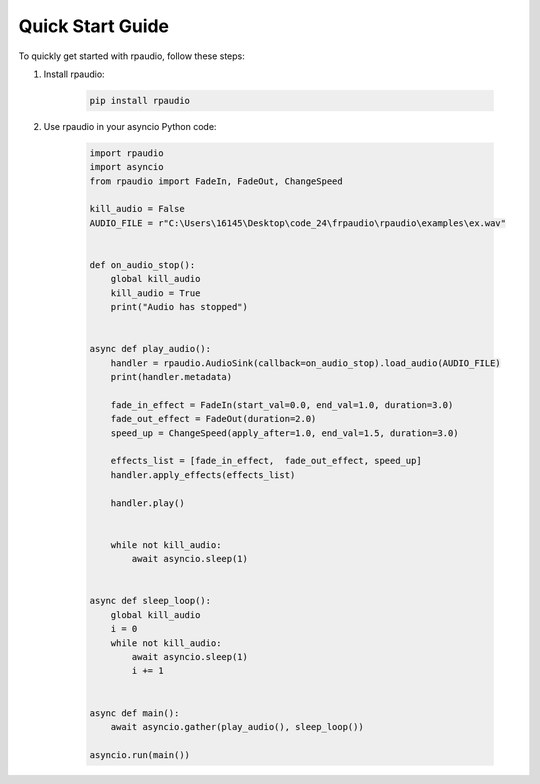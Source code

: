 Quick Start Guide
=================

To quickly get started with rpaudio, follow these steps:

1. Install rpaudio:

    .. code-block:: bash


        pip install rpaudio

2. Use rpaudio in your asyncio Python code:

    .. code-block:: python


        import rpaudio
        import asyncio
        from rpaudio import FadeIn, FadeOut, ChangeSpeed

        kill_audio = False
        AUDIO_FILE = r"C:\Users\16145\Desktop\code_24\frpaudio\rpaudio\examples\ex.wav"


        def on_audio_stop():
            global kill_audio
            kill_audio = True
            print("Audio has stopped")


        async def play_audio():
            handler = rpaudio.AudioSink(callback=on_audio_stop).load_audio(AUDIO_FILE)
            print(handler.metadata)

            fade_in_effect = FadeIn(start_val=0.0, end_val=1.0, duration=3.0)
            fade_out_effect = FadeOut(duration=2.0)
            speed_up = ChangeSpeed(apply_after=1.0, end_val=1.5, duration=3.0)

            effects_list = [fade_in_effect,  fade_out_effect, speed_up]
            handler.apply_effects(effects_list)

            handler.play()


            while not kill_audio:
                await asyncio.sleep(1)


        async def sleep_loop():
            global kill_audio
            i = 0
            while not kill_audio:
                await asyncio.sleep(1)
                i += 1


        async def main():
            await asyncio.gather(play_audio(), sleep_loop())

        asyncio.run(main())

